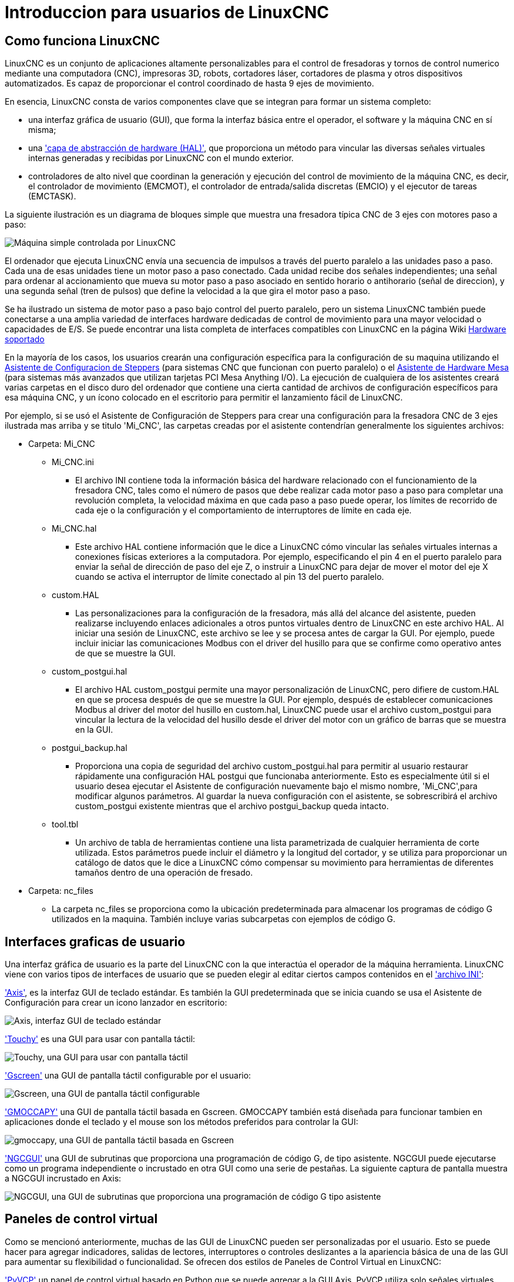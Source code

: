 :lang: es

[[cha:linuxcnc-user-introduction]](((introduction)))

= Introduccion para usuarios de LinuxCNC

== Como funciona LinuxCNC

LinuxCNC es un conjunto de aplicaciones altamente personalizables para el control de fresadoras
y tornos de control numerico mediante una computadora (CNC), impresoras 3D, robots,
cortadores láser, cortadores de plasma y otros dispositivos automatizados.
Es capaz de proporcionar el control coordinado de hasta 9 ejes de movimiento.

En esencia, LinuxCNC consta de varios componentes clave que se integran para formar un sistema completo:

* una interfaz gráfica de usuario (GUI), que forma la interfaz básica entre el operador, el software
  y la máquina CNC en sí misma;
* una <<cha:hal-introduction,'capa de abstracción de hardware (HAL)'>>, que proporciona un método para vincular
  las diversas señales virtuales internas generadas y recibidas por LinuxCNC con el mundo exterior.
* controladores de alto nivel que coordinan la generación y ejecución del control de movimiento de la máquina CNC,
  es decir, el controlador de movimiento (EMCMOT), el controlador de entrada/salida discretas (EMCIO) y el
  ejecutor de tareas (EMCTASK).

La siguiente ilustración es un diagrama de bloques simple que muestra una fresadora típica CNC de 3 ejes
con motores paso a paso:

image::images/whatstep1.png["Máquina simple controlada por LinuxCNC",align="center"]

El ordenador que ejecuta LinuxCNC envía una secuencia de impulsos a través del puerto paralelo a las unidades paso a paso.
Cada una de esas unidades tiene un motor paso a paso conectado. Cada unidad recibe dos señales independientes; una señal para ordenar al
accionamiento que mueva su motor paso a paso asociado en sentido horario o antihorario (señal de direccion), y una segunda señal (tren de pulsos)
que define la velocidad a la que gira el motor paso a paso.

Se ha ilustrado un sistema de motor paso a paso bajo control del puerto paralelo, pero un sistema LinuxCNC
también puede conectarse a una amplia variedad de interfaces hardware dedicadas de control de movimiento para una mayor velocidad o
capacidades de E/S. Se puede encontrar una lista completa de interfaces compatibles con LinuxCNC en la página
Wiki http://http://wiki.linuxcnc.org/cgi-bin/wiki.pl?LinuxCNC_Supported_Hardware[Hardware soportado]

En la mayoría de los casos, los usuarios crearán una configuración específica para la configuración de su maquina utilizando el
<<cha:stepconf-wizard,Asistente de Configuracion de Steppers>> (para sistemas CNC que funcionan con
puerto paralelo) o el <<cha:pncconf-wizard,Asistente de Hardware Mesa>> (para sistemas más avanzados que utilizan
tarjetas PCI Mesa Anything I/O). La ejecución de cualquiera de los asistentes creará varias carpetas en el disco duro del ordenador que
contiene una cierta cantidad de archivos de configuración específicos para esa máquina CNC, y un ícono colocado en el escritorio
para permitir el lanzamiento fácil de LinuxCNC.

Por ejemplo, si se usó el Asistente de Configuración de Steppers para crear una configuración para la fresadora CNC de 3 ejes
ilustrada mas arriba y se titulo 'Mi_CNC', las carpetas creadas por el asistente contendrían generalmente los
siguientes archivos:

* Carpeta: Mi_CNC
** Mi_CNC.ini
*** El archivo INI contiene toda la información básica del hardware relacionado con el funcionamiento de la fresadora CNC,
    tales como el número de pasos que debe realizar cada motor paso a paso para completar una revolución completa,
    la velocidad máxima en que cada paso a paso puede operar, los límites de recorrido de cada eje o la configuración y
    el comportamiento de interruptores de límite en cada eje.
** Mi_CNC.hal
*** Este archivo HAL contiene información que le dice a LinuxCNC cómo vincular las señales virtuales internas a
    conexiones físicas exteriores a la computadora. Por ejemplo, especificando el pin 4 en el puerto paralelo
    para enviar la señal de dirección de paso del eje Z, o instruir a LinuxCNC para dejar de mover el motor del
    eje X cuando se activa el interruptor de límite conectado al pin 13 del puerto paralelo.
** custom.HAL
*** Las personalizaciones para la configuración de la fresadora, más allá del alcance del asistente, pueden realizarse
    incluyendo enlaces adicionales a otros puntos virtuales dentro de LinuxCNC en este archivo HAL. Al iniciar una
    sesión de LinuxCNC, este archivo se lee y se procesa antes de cargar la GUI. Por ejemplo, puede incluir iniciar
    las comunicaciones Modbus con el driver del husillo para que se confirme como operativo antes de que se muestre la GUI.
** custom_postgui.hal
*** El archivo HAL custom_postgui permite una mayor personalización de LinuxCNC, pero difiere de custom.HAL en que se
    procesa después de que se muestre la GUI. Por ejemplo, después de establecer comunicaciones Modbus al driver del motor
    del husillo en custom.hal, LinuxCNC puede usar el archivo custom_postgui para vincular la lectura de la velocidad
    del husillo desde el driver del motor con un gráfico de barras que se muestra en la GUI.
** postgui_backup.hal
*** Proporciona una copia de seguridad del archivo custom_postgui.hal para permitir al usuario restaurar rápidamente
    una configuración HAL postgui que funcionaba anteriormente. Esto es especialmente útil si el usuario desea ejecutar
    el Asistente de configuración nuevamente bajo el mismo nombre, 'Mi_CNC',para modificar algunos parámetros.
    Al guardar la nueva configuración con el asistente, se sobrescribirá el archivo custom_postgui existente mientras
    que el archivo postgui_backup queda intacto.
** tool.tbl
*** Un archivo de tabla de herramientas contiene una lista parametrizada de cualquier herramienta de corte utilizada. Estos parámetros puede incluir el diámetro y la longitud del cortador, y se utiliza para proporcionar un catálogo de datos que le dice a LinuxCNC cómo compensar su movimiento para herramientas de diferentes tamaños dentro de una operación de fresado.
* Carpeta: nc_files
*** La carpeta nc_files se proporciona como la ubicación predeterminada para almacenar los programas de código G utilizados en la maquina. También incluye varias subcarpetas con ejemplos de código G.

== Interfaces graficas de usuario

Una interfaz gráfica de usuario es la parte del LinuxCNC con la que interactúa el operador de la máquina herramienta.
LinuxCNC viene con varios tipos de interfaces de usuario que se pueden elegir al editar
ciertos campos contenidos en el <<cha:ini-configuration,'archivo INI'>>:

<<cha:axis-gui,'Axis'>>, es la interfaz GUI de teclado estándar. Es también la GUI predeterminada que se inicia cuando se usa el Asistente de Configuración para crear un icono lanzador en escritorio:

image::../gui/images/axis_es.png["Axis, interfaz GUI de teclado estándar",align="center"]

<<cha:touchy-gui,'Touchy'>> es una GUI para usar con pantalla táctil:

image::../gui/images/touchy_es.png["Touchy, una GUI para usar con pantalla táctil",align="center"]

<<cha:gscreen,'Gscreen'>> una GUI de pantalla táctil configurable por el usuario:

image::../gui/images/gscreen-mill.png["Gscreen, una GUI de pantalla táctil configurable",align="center",]

<<cha:gmoccapy,'GMOCCAPY'>> una GUI de pantalla táctil basada en Gscreen. GMOCCAPY también está diseñada para funcionar tambien en aplicaciones donde el teclado y el mouse son los métodos preferidos para controlar la GUI:

image::../gui/images/gmoccapy_3_axis.png["gmoccapy, una GUI de pantalla táctil basada en Gscreen",align="center"]

<<cha:ngcgui,'NGCGUI'>> una GUI de subrutinas que proporciona una programación de código G, de tipo asistente. NGCGUI puede ejecutarse como un programa independiente o incrustado en otra GUI como una serie de pestañas. La siguiente captura de pantalla muestra a NGCGUI incrustado en Axis:

image::../gui/images/ngcgui.png["NGCGUI, una GUI de subrutinas que proporciona una programación de código G tipo asistente",align="center"]

== Paneles de control virtual

Como se mencionó anteriormente, muchas de las GUI de LinuxCNC pueden ser personalizadas por el usuario. Esto se puede hacer para agregar indicadores, salidas de lectores, interruptores o controles deslizantes a la apariencia básica de una de las GUI para aumentar su flexibilidad o funcionalidad. Se ofrecen dos estilos de Paneles de Control Virtual en LinuxCNC:

<<cha:pyvcp,'PyVCP'>> un panel de control virtual basado en Python que se puede agregar a la GUI Axis. PyVCP utiliza solo señales virtuales contenidas dentro de la capa de abstracción de hardware HAL, como el indicador de velocidad del husillo o la señal de salida de Parada de Emergencia, y tiene una apariencia sencilla, sin lujos. Esto lo hace una excelente opción si el usuario desea agregar un Panel de Control Virtual con un mínimo esfuerzo.

image::../gui/images/axis-pyvcp.png["PyVCP en Axis",align="center"]

<<cha:glade-vcp,'GladeVCP'>> un panel de control virtual basado en Glade que se puede agregar a las GUIs Axis o Touchy. GladeVCP tiene la ventaja sobre PyVCP en que no se limita a la visualización o control de señales virtuales HAL, sino que puede incluir otras interfaces externas fuera de LinuxCNC, como ventanas o eventos de redes. GladeVCP también es más flexible en cuanto a cómo se puede configurar para que aparezca en la GUI:

image::../gui/images/axis-gladevcp.png["GladeVCP con Axis",align="center"]

== Idiomas

LinuxCNC utiliza archivos de traducción para traducir las interfaces de usuario de LinuxCNC a muchos idiomas, incluidos francés, español, alemán, italiano, finlandés, ruso, rumano, portugués y chino. Suponiendo que una traducción ha sido creada, LinuxCNC usará automáticamente cualquier idioma nativo con el que inicie la sesión en el sistema operativo Linux. Si su idioma no ha sido traducido, contacte a un desarrollador en el IRC, la lista de correo o el Foro de usuarios para obtener ayuda.

== Modos de operacion

Cuando LinuxCNC se está ejecutando, hay tres modos principales, diferentes entre si, utilizados para ingresar comandos. Son los modos manual, automático y MDI (entrada manual de datos). Al cambiar de un modo a otro, hay una gran diferencia en la forma en que se comporta LinuxCNC. Hay cosas específicas que se pueden hacer en un modo y que no pueden hacerse en otro. Un operador puede hacer home en un eje en modo manual pero no en modo automático o MDI, o puede hacer que la máquina ejecute un archivo completo de código G en el modo automático pero no en manual o MDI.

En el modo manual, cada comando se ingresa por separado. En términos humanos, un comando manual podría ser encender el refrigerante o mover el eje X a 25 pulgadas por minuto. Estos serian, más o menos, equivalentes a pulsar un interruptor o girar el volante de un eje. Estos comandos se manejan normalmente en una de las interfaces gráficas, presionando un botón con el mouse o presionando una tecla en el teclado. En el modo automático, un botón similar o presionar una tecla podría usarse para cargar o iniciar la ejecución de un programa completo de código G almacenado en un archivo. En el Modo MDI, el operador puede escribir un bloque de código y decirle a la máquina que lo ejecute al presionar en el teclado <return> o <enter>.

Algunos comandos de control de movimiento están disponibles en todo momento y causarán los mismos cambios de movimiento en todos los modos. Estos incluyen Abort (abortar), Emergency Stop (parada de emergencia) y Feed Rate Override (mando manual de alimentacion). Comandos como estos deben ser en si mismos explicativos.

La interfaz de usuario AXIS oculta algunas de las distinciones entre Auto y los otros modos, haciendo disponibles comandos Auto en muchas ocasiones. También difumina la distinción entre Manual y MDI porque algunos de los comandos manuales como Touch Off se implementan realmente mediante el envío de comandos MDI. Esto lo hace cambiando automáticamente al modo que se necesite para la acción que el usuario ha solicitado.

